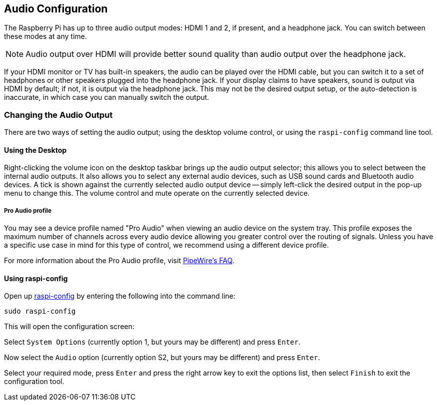 == Audio Configuration

The Raspberry Pi has up to three audio output modes: HDMI 1 and 2, if present, and a headphone jack. You can switch between these modes at any time.

NOTE: Audio output over HDMI will provide better sound quality than audio output over the headphone jack.

If your HDMI monitor or TV has built-in speakers, the audio can be played over the HDMI cable, but you can switch it to a set of headphones or other speakers plugged into the headphone jack. If your display claims to have speakers, sound is output via HDMI by default; if not, it is output via the headphone jack. This may not be the desired output setup, or the auto-detection is inaccurate, in which case you can manually switch the output.

=== Changing the Audio Output

There are two ways of setting the audio output; using the desktop volume control, or using the `raspi-config` command line tool.

==== Using the Desktop

Right-clicking the volume icon on the desktop taskbar brings up the audio output selector; this allows you to select between the internal audio outputs. It also allows you to select any external audio devices, such as USB sound cards and Bluetooth audio devices. A tick is shown against the currently selected audio output device -- simply left-click the desired output in the pop-up menu to change this. The volume control and mute operate on the currently selected device.

===== Pro Audio profile

You may see a device profile named "Pro Audio" when viewing an audio device on the system tray. This profile exposes the maximum number of channels across every audio device allowing you greater control over the routing of signals. Unless you have a specific use case in mind for this type of control, we recommend using a different device profile.

For more information about the Pro Audio profile, visit https://gitlab.freedesktop.org/pipewire/pipewire/-/wikis/FAQ#what-is-the-pro-audio-profile[PipeWire's FAQ].

==== Using raspi-config

Open up xref:configuration.adoc#raspi-config[raspi-config] by entering the following into the command line:

----
sudo raspi-config
----

This will open the configuration screen:

Select `System Options` (currently option 1, but yours may be different) and press `Enter`.

Now select the `Audio` option (currently option S2, but yours may be different) and press `Enter`.

Select your required mode, press `Enter` and press the right arrow key to exit the options list, then select `Finish` to exit the configuration tool.
